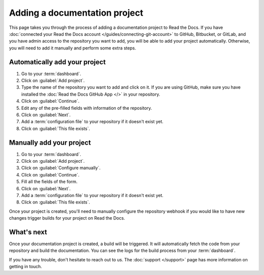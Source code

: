 Adding a documentation project
==============================

.. meta::
   :description lang=en: Add your existing documentation from a Git repository into Read the Docs.

This page takes you through the process of adding a documentation project to Read the Docs.
If you have :doc:`connected your Read the Docs account </guides/connecting-git-account>` to GitHub, Bitbucket, or GitLab,
and you have admin access to the repository you want to add,
you will be able to add your project automatically.
Otherwise, you will need to add it manually and perform some extra steps.

Automatically add your project
------------------------------

#. Go to your :term:`dashboard`.
#. Click on :guilabel:`Add project`.
#. Type the name of the repository you want to add and click on it.
   If you are using GitHub, make sure you have installed the :doc:`Read the Docs GitHub App </>` in your repository.
#. Click on :guilabel:`Continue`.
#. Edit any of the pre-filled fields with information of the repository.
#. Click on :guilabel:`Next`.
#. Add a :term:`configuration file` to your repository if it doesn't exist yet.
#. Click on :guilabel:`This file exists`.

.. seealso::

   :doc:`/reference/git-integration`
      Your project will be automatically configured with a Git integration.
      Learn more about all the features enabled by that integration on this page.

Manually add your project
-------------------------

#. Go to your :term:`dashboard`.
#. Click on :guilabel:`Add project`.
#. Click on :guilabel:`Configure manually`.
#. Click on :guilabel:`Continue`.
#. Fill all the fields of the form.
#. Click on :guilabel:`Next`.
#. Add a :term:`configuration file` to your repository if it doesn't exist yet.
#. Click on :guilabel:`This file exists`.

Once your project is created, you'll need to manually configure the repository webhook if you would like to have new changes trigger builds for your project on Read the Docs.

.. seealso::

   :doc:`/guides/setup/git-repo-manual`
      Additional setup steps required for manually created projects. This guide covers setting up SSH keys and webhook integrations.

What's next
-----------

Once your documentation project is created, a build will be triggered.
It will automatically fetch the code from your repository and build the documentation.
You can see the logs for the build process from your :term:`dashboard`.

.. seealso::

   :doc:`/builds`
      Explanation about the build process.

   :doc:`/config-file/index`
      Practical steps to add a configuration file to your documentation project.

   :doc:`/versions`
      Manage multiple versions of your documentation project.

If you have any trouble, don't hesitate to reach out to us.
The :doc:`support </support>` page has more information on getting in touch.
